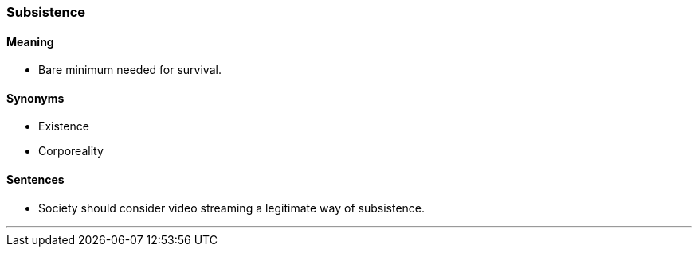=== Subsistence

==== Meaning

* Bare minimum needed for survival.

==== Synonyms

* Existence
* Corporeality

==== Sentences

* Society should consider video streaming a legitimate way of [.underline]#subsistence#.

'''
